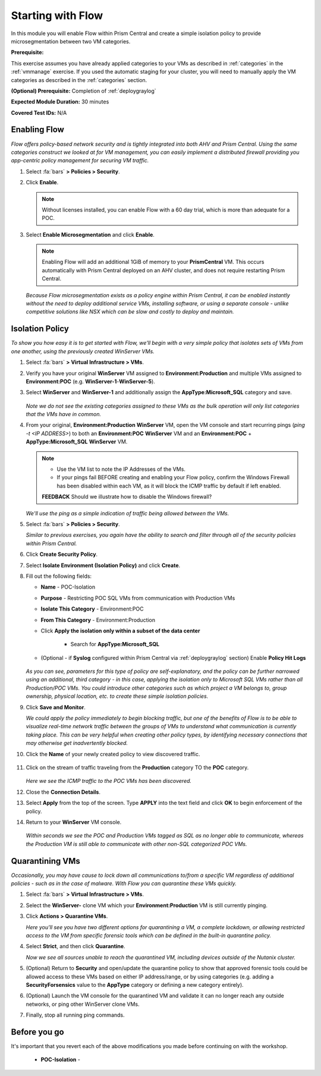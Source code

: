 .. _flowbasic:

-------------------
Starting with Flow
-------------------

In this module you will enable Flow within Prism Central and create a simple isolation policy to provide microsegmentation between two VM categories.

**Prerequisite:**

This exercise assumes you have already applied categories to your VMs as described in :ref:`categories` in the :ref:`vmmanage` exercise. If you used the automatic staging for your cluster, you will need to manually apply the VM categories as described in the :ref:`categories` section.

**(Optional) Prerequisite:** Completion of :ref:`deploygraylog`

**Expected Module Duration:** 30 minutes

**Covered Test IDs:** N/A

Enabling Flow
+++++++++++++

*Flow offers policy-based network security and is tightly integrated into both AHV and Prism Central. Using the same categories construct we looked at for VM management, you can easily implement a distributed firewall providing you app-centric policy management for securing VM traffic.*

#. Select :fa:`bars` **> Policies > Security**.

#. Click **Enable**.

   .. note::

      Without licenses installed, you can enable Flow with a 60 day trial, which is more than adequate for a POC.

#. Select **Enable Microsegmentation** and click **Enable**.

   .. note::

      Enabling Flow will add an additional 1GiB of memory to your **PrismCentral** VM. This occurs automatically with Prism Central deployed on an AHV cluster, and does not require restarting Prism Central.

   *Because Flow microsegmentation exists as a policy engine within Prism Central, it can be enabled instantly without the need to deploy additional service VMs, installing software, or using a separate console - unlike competitive solutions like NSX which can be slow and costly to deploy and maintain.*

Isolation Policy
++++++++++++++++

*To show you how easy it is to get started with Flow, we'll begin with a very simple policy that isolates sets of VMs from one another, using the previously created WinServer VMs.*

#. Select :fa:`bars` **> Virtual Infrastructure > VMs**.

#. Verify you have your original **WinServer** VM assigned to **Environment:Production** and multiple VMs assigned to **Environment:POC** (e.g. **WinServer-1**-**WinServer-5**).

#. Select **WinServer** and **WinServer-1** and additionally assign the **AppType:Microsoft_SQL** category and save.

   .. figure:: images/0.png

   *Note we do not see the existing categories assigned to these VMs as the bulk operation will only list categories that the VMs have in common.*

#. From your original, **Environment:Production** **WinServer** VM, open the VM console and start recurring pings (`ping -t <IP ADDRESS>`) to both an **Environment:POC** **WinServer** VM and an **Environment:POC** + **AppType:Microsoft_SQL** **WinServer** VM.

   .. figure:: images/1.png

   .. note::

      - Use the VM list to note the IP Addresses of the VMs.

      - If your pings fail BEFORE creating and enabling your Flow policy, confirm the Windows Firewall has been disabled within each VM, as it will block the ICMP traffic by default if left enabled.

      **FEEDBACK** Should we illustrate how to disable the Windows firewall?

   *We'll use the ping as a simple indication of traffic being allowed between the VMs.*

#. Select :fa:`bars` **> Policies > Security**.

   *Similar to previous exercises, you again have the ability to search and filter through all of the security policies within Prism Central.*

#. Click **Create Security Policy**.

#. Select **Isolate Environment (Isolation Policy)** and click **Create**.

#. Fill out the following fields:

   - **Name** - POC-Isolation
   - **Purpose** - Restricting POC SQL VMs from communication with Production VMs
   - **Isolate This Category** - Environment:POC
   - **From This Category** - Environment:Production
   - Click **Apply the isolation only within a subset of the data center**

      - Search for **AppType:Microsoft_SQL**

   - (Optional - if **Syslog** configured within Prism Central via :ref:`deploygraylog` section) Enable **Policy Hit Logs**

   .. figure:: images/2.png

   *As you can see, parameters for this type of policy are self-explanatory, and the policy can be further narrowed using an additional, third category - in this case, applying the isolation only to Microsoft SQL VMs rather than all Production/POC VMs. You could introduce other categories such as which project a VM belongs to, group ownership, physical location, etc. to create these simple isolation policies.*

#. Click **Save and Monitor**.

   *We could apply the policy immediately to begin blocking traffic, but one of the benefits of Flow is to be able to visualize real-time network traffic between the groups of VMs to understand what communication is currently taking place. This can be very helpful when creating other policy types, by identifying necessary connections that may otherwise get inadvertently blocked.*

#. Click the **Name** of your newly created policy to view discovered traffic.

   .. figure:: images/3.png

#. Click on the stream of traffic traveling from the **Production** category TO the **POC** category.

   .. figure:: images/4.png

   *Here we see the ICMP traffic to the POC VMs has been discovered.*

#. Close the **Connection Details**.

#. Select **Apply** from the top of the screen. Type **APPLY** into the text field and click **OK** to begin enforcement of the policy.

#. Return to your **WinServer** VM console.

   .. figure:: images/5.png

   *Within seconds we see the POC and Production VMs tagged as SQL as no longer able to communicate, whereas the Production VM is still able to communicate with other non-SQL categorized POC VMs.*

Quarantining VMs
++++++++++++++++

*Occasionally, you may have cause to lock down all communications to/from a specific VM regardless of additional policies - such as in the case of malware. With Flow you can quarantine these VMs quickly.*

#. Select :fa:`bars` **> Virtual Infrastructure > VMs**.

#. Select the **WinServer-** clone VM which your **Environment:Production** VM is still currently pinging.

#. Click **Actions > Quarantine VMs**.

   *Here you'll see you have two different options for quarantining a VM, a complete lockdown, or allowing restricted access to the VM from specific forensic tools which can be defined in the built-in quarantine policy.*

#. Select **Strict**, and then click **Quarantine**.

   *Now we see all sources unable to reach the quarantined VM, including devices outside of the Nutanix cluster.*

#. (Optional) Return to **Security** and open/update the quarantine policy to show that approved forensic tools could be allowed access to these VMs based on either IP address/range, or by using categories (e.g. adding a **SecurityForsensics** value to the **AppType** category or defining a new category entirely).

#. (Optional) Launch the VM console for the quarantined VM and validate it can no longer reach any outside networks, or ping other WinServer clone VMs.

#. Finally, stop all running ping commands.

Before you go
+++++++++++++

It's important that you revert each of the above modifications you made before continuing on with the workshop.

   - **POC-Isolation** -
